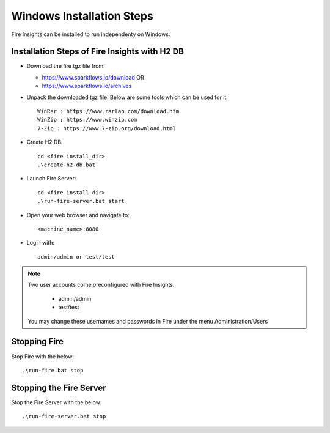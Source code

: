 Windows Installation Steps
^^^^^^^^^^^^^^^^^^^^^^^

Fire Insights can be installed to run independenty on Windows.


Installation Steps of Fire Insights with H2 DB
----------------------------------------------

* Download the fire tgz file from:

  * https://www.sparkflows.io/download  OR   
  * https://www.sparkflows.io/archives
  
  
* Unpack the downloaded tgz file. Below are some tools which can be used for it::

    WinRar : https://www.rarlab.com/download.htm
    WinZip : https://www.winzip.com
    7-Zip : https://www.7-zip.org/download.html

    
* Create H2 DB::

    cd <fire install_dir>
    .\create-h2-db.bat
    
* Launch Fire Server::

    cd <fire install_dir>
    .\run-fire-server.bat start

* Open your web browser and navigate to:: 
  
    <machine_name>:8080

* Login with:: 

    admin/admin or test/test

    
    
.. note::  Two user accounts come preconfigured with Fire Insights.

           * admin/admin
           * test/test
    
    You may change these usernames and passwords in Fire under the menu Administration/Users 



Stopping Fire
-------------

Stop Fire with the below::

    .\run-fire.bat stop
    
    
Stopping the Fire Server
------------------------

Stop the Fire Server with the below::

    .\run-fire-server.bat stop
    
    

